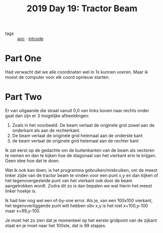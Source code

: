 :PROPERTIES:
:ID:       ad71f962-f149-4ed3-a922-eeff3b40f18d
:END:
#+title: 2019 Day 19: Tractor Beam
#+filetags: :python:
- tags :: [[id:3b4d4e31-7340-4c89-a44d-df55e5d0a3d3][aoc]] · [[id:8cd1ed8f-6f67-41a6-a8cd-577f8b959eac][intcode]]

* Part One

Had verwacht dat we alle coordinaten wel in 1x kunnen voeren. Maar ik moest de computer voor elk coord opnieuw starten.

* Part Two

Er van uitgaande die straal vanuit 0,0 van links boven naar rechts onder gaat dan zijn er 3 mogelijke afbeeldingen:

1. Zoals in het voorbeeld. De beam verlaat de originele grid zowel aan de onderkant als aan de rechterkant.
2. De beam verlaat de originele grid helemaal aan de onderste kant
3. de beam verlaat de originele grid helemaal aan de rechter kant

Ik zat eerst op de gedachte om de buitenkanten van de beam als vectoren te nemen
en dan te kijken hoe de diagonaal van het vierkant erin te krijgen. Geen idee
hoe dat te doen.

Wat ik ook kan doen, is het programma gebruiken/misbruiken, om de meest linker
zijde van de tractor beam te vinden voor een punt x,y en dan kijken of het
tegenovergestelde punt van het vierkant ook door de beam aangetrokken wordt.
Zodra dit zo is dan bepalen we wat hierin het meest linker hoekje is.

Ik had hier nog wel een of-by-one error.
Als je, van een 100x100 vierkant, het tegenoverliggende punt wilt hebben obv x,y
is het niet x+100,y-100 maar x+99,y-100.

Je moet het zo zien dat je momenteel op het eerste gridpoint van de zijkant staat en je moet naar  het 100ste, dat is 99 stapjes.
